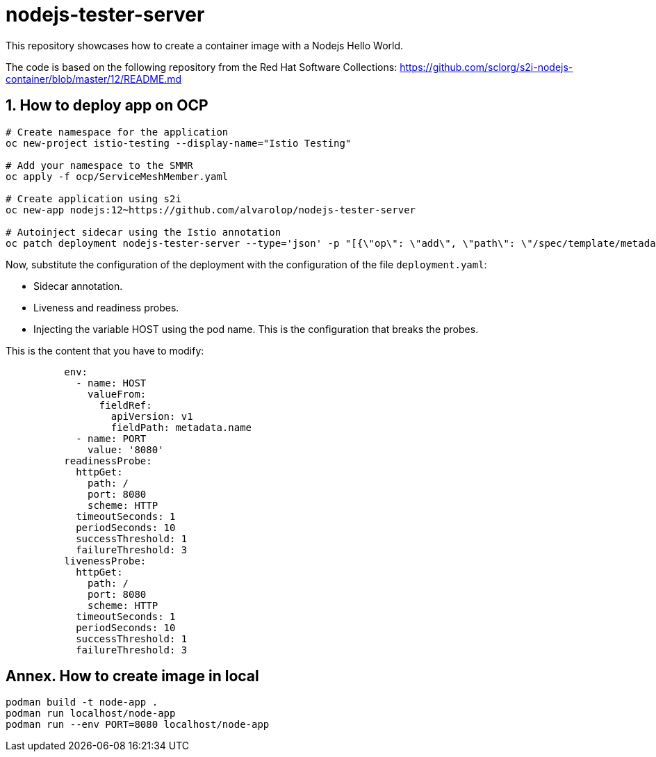 = nodejs-tester-server
This repository showcases how to create a container image with a Nodejs Hello World.

The code is based on the following repository from the Red Hat Software Collections: https://github.com/sclorg/s2i-nodejs-container/blob/master/12/README.md 


== 1. How to deploy app on OCP 

[source, bash]
----
# Create namespace for the application
oc new-project istio-testing --display-name="Istio Testing"

# Add your namespace to the SMMR
oc apply -f ocp/ServiceMeshMember.yaml

# Create application using s2i
oc new-app nodejs:12~https://github.com/alvarolop/nodejs-tester-server

# Autoinject sidecar using the Istio annotation
oc patch deployment nodejs-tester-server --type='json' -p "[{\"op\": \"add\", \"path\": \"/spec/template/metadata/annotations\", \"value\": {\"sidecar.istio.io/inject\": \"true\"}}]"
----

Now, substitute the configuration of the deployment with the configuration of the file `deployment.yaml`:

* Sidecar annotation.
* Liveness and readiness probes.
* Injecting the variable HOST using the pod name. This is the configuration that breaks the probes.

This is the content that you have to modify:
[source, yaml]
----
          env:
            - name: HOST
              valueFrom:
                fieldRef:
                  apiVersion: v1
                  fieldPath: metadata.name
            - name: PORT
              value: '8080'
          readinessProbe:
            httpGet:
              path: /
              port: 8080
              scheme: HTTP
            timeoutSeconds: 1
            periodSeconds: 10
            successThreshold: 1
            failureThreshold: 3
          livenessProbe:
            httpGet:
              path: /
              port: 8080
              scheme: HTTP
            timeoutSeconds: 1
            periodSeconds: 10
            successThreshold: 1
            failureThreshold: 3
----

////
## 2. How to deploy app on OCP manually

[source, bash]
----
oc new-app nodejs:12~https://github.com/alvarolop/nodejs-tester-server

oc new-app --name=nodejs-fixed-server-A https://github.com/alvarolop/nodejs-tester-server
----

After creating the application, you may need to do the following:

[source, bash]
----
# Include the istio annotation
oc patch deployment nodejs-tester-server --type='json' -p "[{\"op\": \"add\", \"path\": \"/spec/template/metadata/annotations\", \"value\": {\"sidecar.istio.io/inject\": \"true\"}}]"

# Add an environment variable to listen on the pod name.

# Add liveness and readiness probes.
oc set probe deployment/nodejs-tester-server --liveness --get-url= 
----
////

## Annex. How to create image in local

[source, bash]
----
podman build -t node-app .
podman run localhost/node-app
podman run --env PORT=8080 localhost/node-app
----
